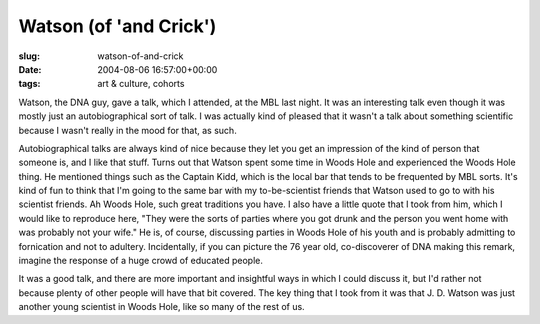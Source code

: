 Watson (of 'and Crick')
=======================

:slug: watson-of-and-crick
:date: 2004-08-06 16:57:00+00:00
:tags: art & culture, cohorts

Watson, the DNA guy, gave a talk, which I attended, at the MBL last
night. It was an interesting talk even though it was mostly just an
autobiographical sort of talk. I was actually kind of pleased that it
wasn't a talk about something scientific because I wasn't really in the
mood for that, as such.

Autobiographical talks are always kind of nice because they let you get
an impression of the kind of person that someone is, and I like that
stuff. Turns out that Watson spent some time in Woods Hole and
experienced the Woods Hole thing. He mentioned things such as the
Captain Kidd, which is the local bar that tends to be frequented by MBL
sorts. It's kind of fun to think that I'm going to the same bar with my
to-be-scientist friends that Watson used to go to with his scientist
friends. Ah Woods Hole, such great traditions you have. I also have a
little quote that I took from him, which I would like to reproduce here,
"They were the sorts of parties where you got drunk and the person you
went home with was probably not your wife." He is, of course, discussing
parties in Woods Hole of his youth and is probably admitting to
fornication and not to adultery. Incidentally, if you can picture the 76
year old, co-discoverer of DNA making this remark, imagine the response
of a huge crowd of educated people.

It was a good talk, and there are more important and insightful ways in
which I could discuss it, but I'd rather not because plenty of other
people will have that bit covered. The key thing that I took from it was
that J. D. Watson was just another young scientist in Woods Hole, like
so many of the rest of us.
